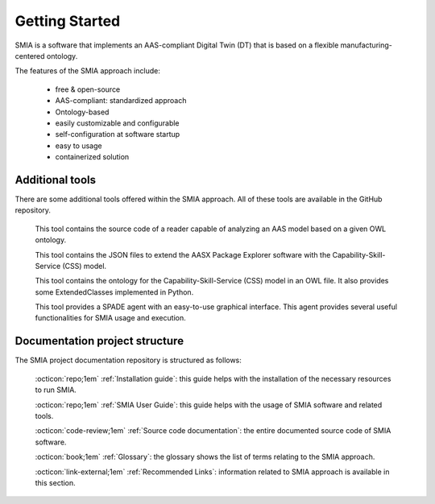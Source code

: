 Getting Started
===============

SMIA is a software that implements an AAS-compliant Digital Twin (DT) that is based on a flexible manufacturing-centered ontology.

.. image:: _static/images/I4_0_SMIA_logo_positive.png
  :align: center
  :width: 400
  :alt: SMIA main logo

The features of the SMIA approach include:

    - free & open-source
    - AAS-compliant: standardized approach
    - Ontology-based
    - easily customizable and configurable
    - self-configuration at software startup
    - easy to usage
    - containerized solution

Additional tools
----------------

There are some additional tools offered within the SMIA approach. All of these tools are available in the GitHub repository.

    .. button-link:: https://github.com/ekhurtado/I4_0_SMIA/tree/main/additional_tools/aas_ontology_reader/
            :color: primary
            :outline:

            :octicon:`mark-github;1em` AAS ontology reader

    This tool contains the source code of a reader capable of analyzing an AAS model based on a given OWL ontology.

    .. button-link:: https://github.com/ekhurtado/I4_0_SMIA/tree/main/additional_tools/aasx_package_explorer_resources/
            :color: primary
            :outline:

            :octicon:`mark-github;1em` AASX Package Explorer Resources

    This tool contains the JSON files to extend the AASX Package Explorer software with the Capability-Skill-Service (CSS) model.

    .. button-link:: https://github.com/ekhurtado/I4_0_SMIA/tree/main/additional_tools/capability_skill_ontology/
            :color: primary
            :outline:

            :octicon:`mark-github;1em` CSS ontology model

    This tool contains the ontology for the Capability-Skill-Service (CSS) model in an OWL file. It also provides some ExtendedClasses implemented in Python.

    .. button-link:: https://github.com/ekhurtado/I4_0_SMIA/tree/main/additional_tools/gui_agent/
            :color: primary
            :outline:

            :octicon:`mark-github;1em` GUI Agent

    This tool provides a SPADE agent with an easy-to-use graphical interface. This agent provides several useful functionalities for SMIA usage and execution.


Documentation project structure
-------------------------------

The SMIA project documentation repository is structured as follows:

    :octicon:`repo;1em` :ref:`Installation guide`: this guide helps with the installation of the necessary resources to run SMIA.

    :octicon:`repo;1em` :ref:`SMIA User Guide`: this guide helps with the usage of SMIA software and related tools.

    .. :octicon:`repo;1em` :ref:`AAS Developer Guide`: this guide helps with the development of the :term:`AAS model`, that is the basis for SMIA self-configuration.

    :octicon:`code-review;1em` :ref:`Source code documentation`: the entire documented source code of SMIA software.

    :octicon:`book;1em` :ref:`Glossary`: the glossary shows the list of terms relating to the SMIA approach.

    :octicon:`link-external;1em` :ref:`Recommended Links`: information related to SMIA approach is available in this section.

..    :octicon:`link;1em` :ref:`Recommended Links`: information related to SMIA approach is available in this section.




.. TODO hay que pensar como hacer esta pagina

.. TODO Pensar si añadir aqui las guias

.. Getting started pages examples

.. `<https://faaast-service.readthedocs.io/en/latest/basics/getting-started.html>`_

.. `<https://ranchermanager.docs.rancher.com/getting-started/overview>`_

.. `<https://kubernetes.io/docs/setup/>`_
